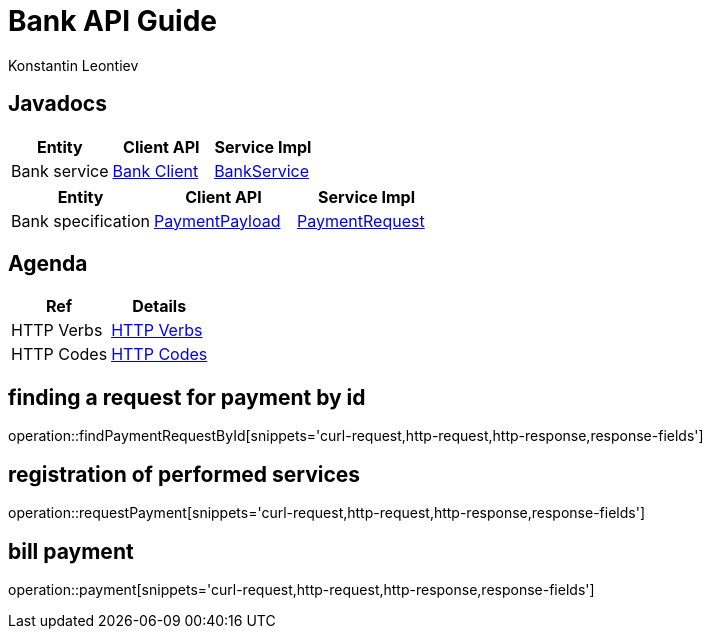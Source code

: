 = Bank API Guide
Konstantin Leontiev;

[[javadocs]]
== Javadocs
|===
| Entity | Client API | Service Impl

| Bank service
| link:/{jdocs}/nc/unc/cs/services/common/clients/bank/BankService.html[Bank Client]
| link:/{jdocs}/nc/unc/cs/services/bank/services/BankService.html[BankService]

|===
|===
| Entity | Client API | Service Impl

| Bank specification
| link:/{jdocs}/nc/unc/cs/services/common/clients/bank/PaymentPayload.html[PaymentPayload]
| link:/{jdocs}/nc/unc/cs/services/bank/entities/PaymentRequest.html[PaymentRequest]

|===



[[agenda]]
== Agenda
|===
| Ref | Details

| HTTP Verbs
| link:/{root}/http_verbs.html[HTTP Verbs]

| HTTP Codes
| link:/{root}/http_codes.html[HTTP Codes]
|===

[[findPaymentRequestById]]
== finding a request for payment by id
operation::findPaymentRequestById[snippets='curl-request,http-request,http-response,response-fields']

[[requestPayment]]
== registration of performed services
operation::requestPayment[snippets='curl-request,http-request,http-response,response-fields']

[[payment]]
== bill payment
operation::payment[snippets='curl-request,http-request,http-response,response-fields']


